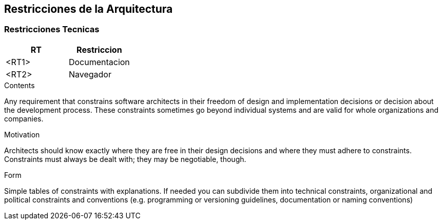 [[section-architecture-constraints]]
== Restricciones de la Arquitectura

=== Restricciones Tecnicas
[options="header"]
|===
| RT         | Restriccion
| <RT1>     | Documentacion
| <RT2>     | Navegador
|===



[role="arc42help"]
****
.Contents
Any requirement that constrains software architects in their freedom of design and implementation decisions or decision about the development process. These constraints sometimes go beyond individual systems and are valid for whole organizations and companies.

.Motivation
Architects should know exactly where they are free in their design decisions and where they must adhere to constraints.
Constraints must always be dealt with; they may be negotiable, though.

.Form
Simple tables of constraints with explanations.
If needed you can subdivide them into
technical constraints, organizational and political constraints and
conventions (e.g. programming or versioning guidelines, documentation or naming conventions)
****
